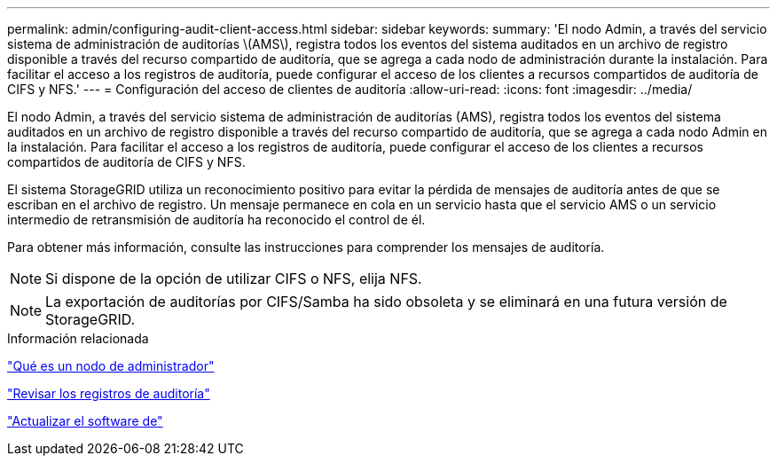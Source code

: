 ---
permalink: admin/configuring-audit-client-access.html 
sidebar: sidebar 
keywords:  
summary: 'El nodo Admin, a través del servicio sistema de administración de auditorías \(AMS\), registra todos los eventos del sistema auditados en un archivo de registro disponible a través del recurso compartido de auditoría, que se agrega a cada nodo de administración durante la instalación. Para facilitar el acceso a los registros de auditoría, puede configurar el acceso de los clientes a recursos compartidos de auditoría de CIFS y NFS.' 
---
= Configuración del acceso de clientes de auditoría
:allow-uri-read: 
:icons: font
:imagesdir: ../media/


[role="lead"]
El nodo Admin, a través del servicio sistema de administración de auditorías (AMS), registra todos los eventos del sistema auditados en un archivo de registro disponible a través del recurso compartido de auditoría, que se agrega a cada nodo Admin en la instalación. Para facilitar el acceso a los registros de auditoría, puede configurar el acceso de los clientes a recursos compartidos de auditoría de CIFS y NFS.

El sistema StorageGRID utiliza un reconocimiento positivo para evitar la pérdida de mensajes de auditoría antes de que se escriban en el archivo de registro. Un mensaje permanece en cola en un servicio hasta que el servicio AMS o un servicio intermedio de retransmisión de auditoría ha reconocido el control de él.

Para obtener más información, consulte las instrucciones para comprender los mensajes de auditoría.


NOTE: Si dispone de la opción de utilizar CIFS o NFS, elija NFS.


NOTE: La exportación de auditorías por CIFS/Samba ha sido obsoleta y se eliminará en una futura versión de StorageGRID.

.Información relacionada
link:what-admin-node-is.html["Qué es un nodo de administrador"]

link:../audit/index.html["Revisar los registros de auditoría"]

link:../upgrade/index.html["Actualizar el software de"]
